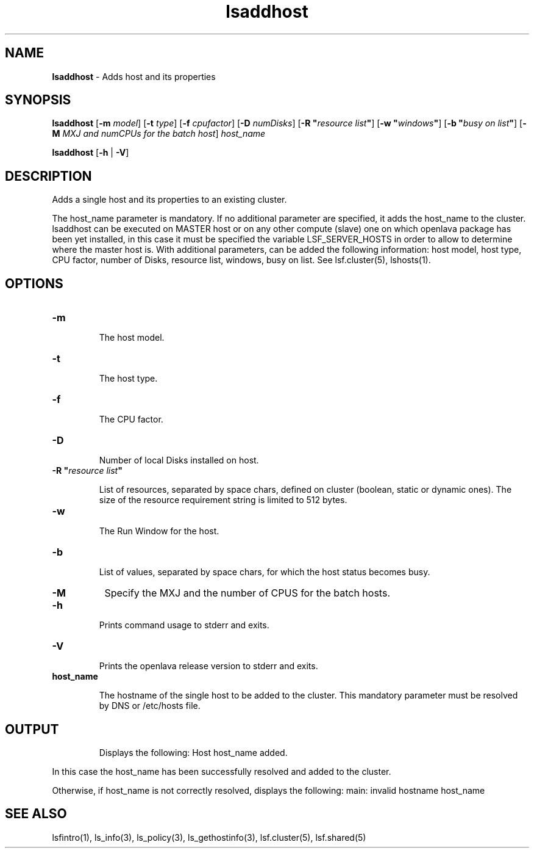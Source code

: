 .ds ]W %
.ds ]L
.nh
.TH lsaddhost 1 "OpenLava Version 3.3 - Mar 2016"
.br
.SH NAME
\fBlsaddhost\fR - Adds host and its properties
.SH SYNOPSIS
.BR
.PP
.PP
\fBlsaddhost\fR [\fB-m\fR\fB \fImodel\fR] [\fB-t\fR\fB \fItype\fR] [\fB-f\fR\fB \fR\fIcpufactor\fR] [\fB-D\fR\fB \fInumDisks\fR] [\fB-R\fR\fB \fR\fB"\fR\fIresource list\fR\fB"\fR] [\fB-w\fR\fB \fR\fB"\fR\fIwindows\fR\fB"\fR] [\fB-b\fR\fB \fR\fB"\fR\fIbusy on list\fR\fB"\fR]  [\fB-M\fR\fB \fIMXJ and numCPUs for the batch host\fR]  \fIhost_name\fR
.PP
\fBlsaddhost\fR [\fB-h\fR | \fB-V\fR]
.SH DESCRIPTION
.BR
.PP
.PP
\fB\fRAdds a single host and its properties to an existing cluster.
.PP
The host_name parameter is mandatory. If no additional parameter are specified,
it adds the host_name to the cluster.
lsaddhost can be executed on MASTER host or on any other compute (slave) one on which
openlava package has been yet installed, in this case it must be specified the
variable LSF_SERVER_HOSTS in order to allow to determine where the master host is.
With additional parameters, can be added the following information: host model,
host type, CPU factor, number of Disks, resource list, windows, busy on list.
See lsf.cluster(5), lshosts(1).
.PP
.SH OPTIONS
.BR
.PP
.TP
\fB-m\fR

.IP
The host model.

.TP
\fB-t
\fR
.IP
The host type.

.TP
\fB-f
\fR
.IP
The CPU factor.

.TP
\fB-D
\fR
.IP
Number of local Disks installed on host.

.TP
\fB-R\fR \fB"\fR\fIresource list\fR\fB"\fR

.IP
List of resources, separated by space chars, defined on cluster (boolean, static or dynamic ones).
The size of the resource requirement string is limited to 512 bytes.

.TP
\fB-w
\fR
.IP
The Run Window for the host.

.TP
\fB-b
\fR
.IP
List of values, separated by space chars, for which the host status becomes busy.

.TP
\fB-M
\fR
Specify the MXJ and the number of CPUS for the batch hosts.

.TP
\fB-h\fR

.IP
Prints command usage to stderr and exits.


.TP
\fB-V\fR

.IP
Prints the openlava release version to stderr and exits.

.TP
\fBhost_name
\fR
.IP
The hostname of the single host to be added to the cluster.
This mandatory parameter must be resolved by DNS or /etc/hosts file.

.SH OUTPUT
.PP

.IP
Displays the following:
Host host_name added.
.PP
In this case the host_name has been successfully resolved and added to the cluster.
.PP
Otherwise, if host_name is not correctly resolved, displays the following:
main: invalid hostname host_name


.RE
.SH SEE ALSO
.BR
.PP
.PP
lsfintro(1), ls_info(3), ls_policy(3),
ls_gethostinfo(3), lsf.cluster(5), lsf.shared(5)

